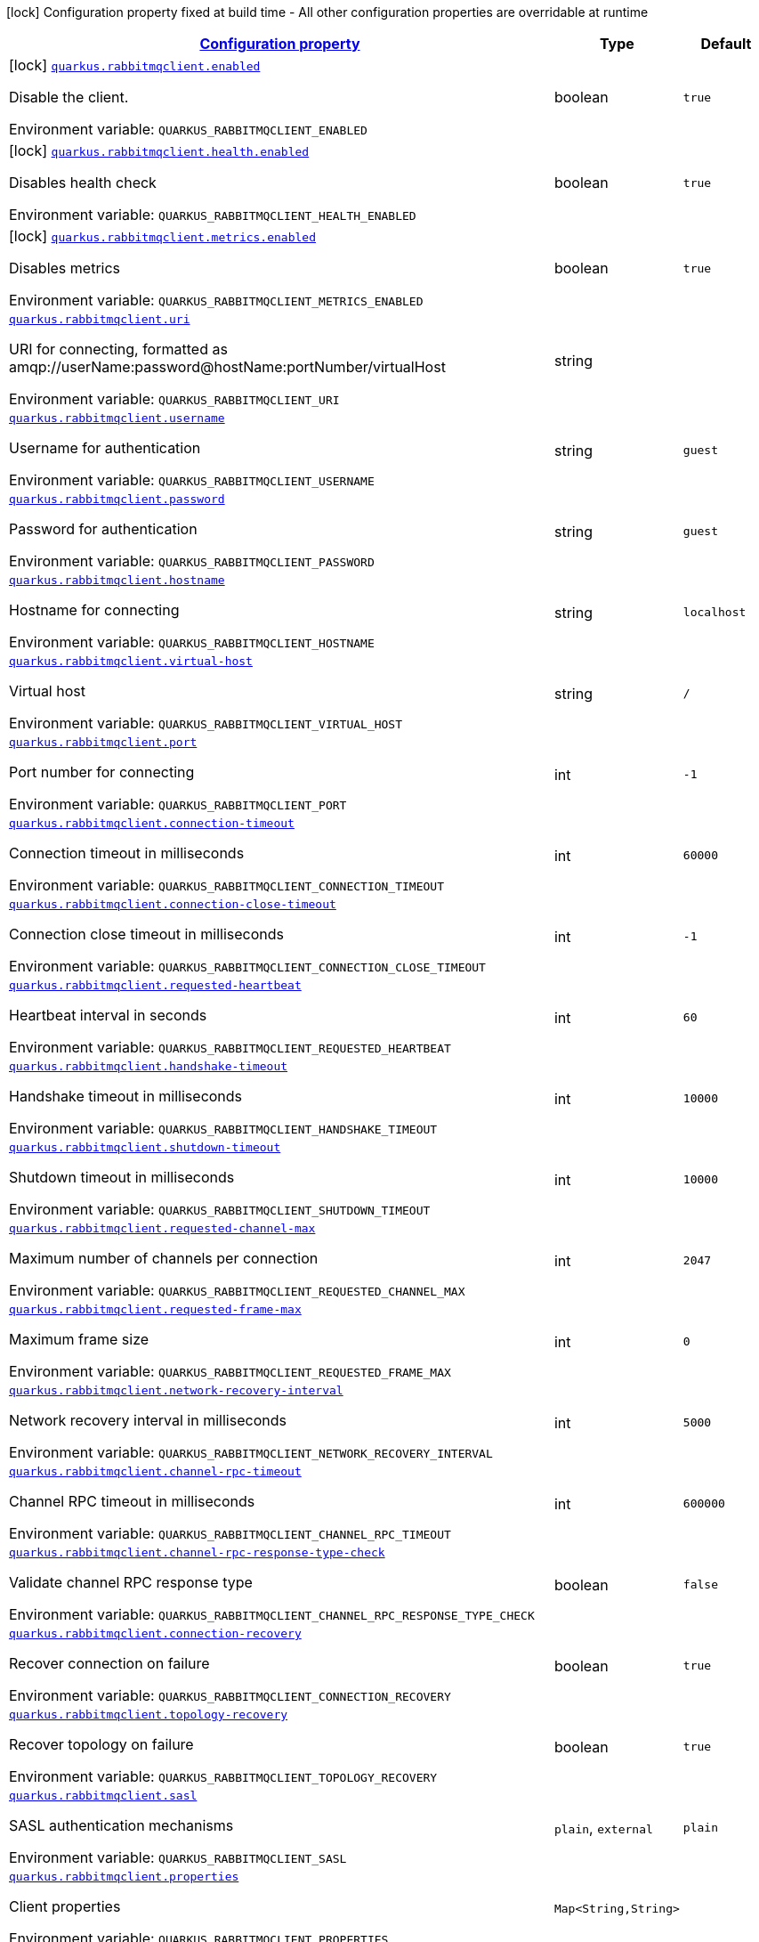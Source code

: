 
:summaryTableId: quarkus-rabbitmqclient
[.configuration-legend]
icon:lock[title=Fixed at build time] Configuration property fixed at build time - All other configuration properties are overridable at runtime
[.configuration-reference.searchable, cols="80,.^10,.^10"]
|===

h|[[quarkus-rabbitmqclient_configuration]]link:#quarkus-rabbitmqclient_configuration[Configuration property]

h|Type
h|Default

a|icon:lock[title=Fixed at build time] [[quarkus-rabbitmqclient_quarkus.rabbitmqclient.enabled]]`link:#quarkus-rabbitmqclient_quarkus.rabbitmqclient.enabled[quarkus.rabbitmqclient.enabled]`

[.description]
--
Disable the client.

ifdef::add-copy-button-to-env-var[]
Environment variable: env_var_with_copy_button:+++QUARKUS_RABBITMQCLIENT_ENABLED+++[]
endif::add-copy-button-to-env-var[]
ifndef::add-copy-button-to-env-var[]
Environment variable: `+++QUARKUS_RABBITMQCLIENT_ENABLED+++`
endif::add-copy-button-to-env-var[]
--|boolean 
|`true`


a|icon:lock[title=Fixed at build time] [[quarkus-rabbitmqclient_quarkus.rabbitmqclient.health.enabled]]`link:#quarkus-rabbitmqclient_quarkus.rabbitmqclient.health.enabled[quarkus.rabbitmqclient.health.enabled]`

[.description]
--
Disables health check

ifdef::add-copy-button-to-env-var[]
Environment variable: env_var_with_copy_button:+++QUARKUS_RABBITMQCLIENT_HEALTH_ENABLED+++[]
endif::add-copy-button-to-env-var[]
ifndef::add-copy-button-to-env-var[]
Environment variable: `+++QUARKUS_RABBITMQCLIENT_HEALTH_ENABLED+++`
endif::add-copy-button-to-env-var[]
--|boolean 
|`true`


a|icon:lock[title=Fixed at build time] [[quarkus-rabbitmqclient_quarkus.rabbitmqclient.metrics.enabled]]`link:#quarkus-rabbitmqclient_quarkus.rabbitmqclient.metrics.enabled[quarkus.rabbitmqclient.metrics.enabled]`

[.description]
--
Disables metrics

ifdef::add-copy-button-to-env-var[]
Environment variable: env_var_with_copy_button:+++QUARKUS_RABBITMQCLIENT_METRICS_ENABLED+++[]
endif::add-copy-button-to-env-var[]
ifndef::add-copy-button-to-env-var[]
Environment variable: `+++QUARKUS_RABBITMQCLIENT_METRICS_ENABLED+++`
endif::add-copy-button-to-env-var[]
--|boolean 
|`true`


a| [[quarkus-rabbitmqclient_quarkus.rabbitmqclient.uri]]`link:#quarkus-rabbitmqclient_quarkus.rabbitmqclient.uri[quarkus.rabbitmqclient.uri]`

[.description]
--
URI for connecting, formatted as amqp://userName:password@hostName:portNumber/virtualHost

ifdef::add-copy-button-to-env-var[]
Environment variable: env_var_with_copy_button:+++QUARKUS_RABBITMQCLIENT_URI+++[]
endif::add-copy-button-to-env-var[]
ifndef::add-copy-button-to-env-var[]
Environment variable: `+++QUARKUS_RABBITMQCLIENT_URI+++`
endif::add-copy-button-to-env-var[]
--|string 
|


a| [[quarkus-rabbitmqclient_quarkus.rabbitmqclient.username]]`link:#quarkus-rabbitmqclient_quarkus.rabbitmqclient.username[quarkus.rabbitmqclient.username]`

[.description]
--
Username for authentication

ifdef::add-copy-button-to-env-var[]
Environment variable: env_var_with_copy_button:+++QUARKUS_RABBITMQCLIENT_USERNAME+++[]
endif::add-copy-button-to-env-var[]
ifndef::add-copy-button-to-env-var[]
Environment variable: `+++QUARKUS_RABBITMQCLIENT_USERNAME+++`
endif::add-copy-button-to-env-var[]
--|string 
|`guest`


a| [[quarkus-rabbitmqclient_quarkus.rabbitmqclient.password]]`link:#quarkus-rabbitmqclient_quarkus.rabbitmqclient.password[quarkus.rabbitmqclient.password]`

[.description]
--
Password for authentication

ifdef::add-copy-button-to-env-var[]
Environment variable: env_var_with_copy_button:+++QUARKUS_RABBITMQCLIENT_PASSWORD+++[]
endif::add-copy-button-to-env-var[]
ifndef::add-copy-button-to-env-var[]
Environment variable: `+++QUARKUS_RABBITMQCLIENT_PASSWORD+++`
endif::add-copy-button-to-env-var[]
--|string 
|`guest`


a| [[quarkus-rabbitmqclient_quarkus.rabbitmqclient.hostname]]`link:#quarkus-rabbitmqclient_quarkus.rabbitmqclient.hostname[quarkus.rabbitmqclient.hostname]`

[.description]
--
Hostname for connecting

ifdef::add-copy-button-to-env-var[]
Environment variable: env_var_with_copy_button:+++QUARKUS_RABBITMQCLIENT_HOSTNAME+++[]
endif::add-copy-button-to-env-var[]
ifndef::add-copy-button-to-env-var[]
Environment variable: `+++QUARKUS_RABBITMQCLIENT_HOSTNAME+++`
endif::add-copy-button-to-env-var[]
--|string 
|`localhost`


a| [[quarkus-rabbitmqclient_quarkus.rabbitmqclient.virtual-host]]`link:#quarkus-rabbitmqclient_quarkus.rabbitmqclient.virtual-host[quarkus.rabbitmqclient.virtual-host]`

[.description]
--
Virtual host

ifdef::add-copy-button-to-env-var[]
Environment variable: env_var_with_copy_button:+++QUARKUS_RABBITMQCLIENT_VIRTUAL_HOST+++[]
endif::add-copy-button-to-env-var[]
ifndef::add-copy-button-to-env-var[]
Environment variable: `+++QUARKUS_RABBITMQCLIENT_VIRTUAL_HOST+++`
endif::add-copy-button-to-env-var[]
--|string 
|`/`


a| [[quarkus-rabbitmqclient_quarkus.rabbitmqclient.port]]`link:#quarkus-rabbitmqclient_quarkus.rabbitmqclient.port[quarkus.rabbitmqclient.port]`

[.description]
--
Port number for connecting

ifdef::add-copy-button-to-env-var[]
Environment variable: env_var_with_copy_button:+++QUARKUS_RABBITMQCLIENT_PORT+++[]
endif::add-copy-button-to-env-var[]
ifndef::add-copy-button-to-env-var[]
Environment variable: `+++QUARKUS_RABBITMQCLIENT_PORT+++`
endif::add-copy-button-to-env-var[]
--|int 
|`-1`


a| [[quarkus-rabbitmqclient_quarkus.rabbitmqclient.connection-timeout]]`link:#quarkus-rabbitmqclient_quarkus.rabbitmqclient.connection-timeout[quarkus.rabbitmqclient.connection-timeout]`

[.description]
--
Connection timeout in milliseconds

ifdef::add-copy-button-to-env-var[]
Environment variable: env_var_with_copy_button:+++QUARKUS_RABBITMQCLIENT_CONNECTION_TIMEOUT+++[]
endif::add-copy-button-to-env-var[]
ifndef::add-copy-button-to-env-var[]
Environment variable: `+++QUARKUS_RABBITMQCLIENT_CONNECTION_TIMEOUT+++`
endif::add-copy-button-to-env-var[]
--|int 
|`60000`


a| [[quarkus-rabbitmqclient_quarkus.rabbitmqclient.connection-close-timeout]]`link:#quarkus-rabbitmqclient_quarkus.rabbitmqclient.connection-close-timeout[quarkus.rabbitmqclient.connection-close-timeout]`

[.description]
--
Connection close timeout in milliseconds

ifdef::add-copy-button-to-env-var[]
Environment variable: env_var_with_copy_button:+++QUARKUS_RABBITMQCLIENT_CONNECTION_CLOSE_TIMEOUT+++[]
endif::add-copy-button-to-env-var[]
ifndef::add-copy-button-to-env-var[]
Environment variable: `+++QUARKUS_RABBITMQCLIENT_CONNECTION_CLOSE_TIMEOUT+++`
endif::add-copy-button-to-env-var[]
--|int 
|`-1`


a| [[quarkus-rabbitmqclient_quarkus.rabbitmqclient.requested-heartbeat]]`link:#quarkus-rabbitmqclient_quarkus.rabbitmqclient.requested-heartbeat[quarkus.rabbitmqclient.requested-heartbeat]`

[.description]
--
Heartbeat interval in seconds

ifdef::add-copy-button-to-env-var[]
Environment variable: env_var_with_copy_button:+++QUARKUS_RABBITMQCLIENT_REQUESTED_HEARTBEAT+++[]
endif::add-copy-button-to-env-var[]
ifndef::add-copy-button-to-env-var[]
Environment variable: `+++QUARKUS_RABBITMQCLIENT_REQUESTED_HEARTBEAT+++`
endif::add-copy-button-to-env-var[]
--|int 
|`60`


a| [[quarkus-rabbitmqclient_quarkus.rabbitmqclient.handshake-timeout]]`link:#quarkus-rabbitmqclient_quarkus.rabbitmqclient.handshake-timeout[quarkus.rabbitmqclient.handshake-timeout]`

[.description]
--
Handshake timeout in milliseconds

ifdef::add-copy-button-to-env-var[]
Environment variable: env_var_with_copy_button:+++QUARKUS_RABBITMQCLIENT_HANDSHAKE_TIMEOUT+++[]
endif::add-copy-button-to-env-var[]
ifndef::add-copy-button-to-env-var[]
Environment variable: `+++QUARKUS_RABBITMQCLIENT_HANDSHAKE_TIMEOUT+++`
endif::add-copy-button-to-env-var[]
--|int 
|`10000`


a| [[quarkus-rabbitmqclient_quarkus.rabbitmqclient.shutdown-timeout]]`link:#quarkus-rabbitmqclient_quarkus.rabbitmqclient.shutdown-timeout[quarkus.rabbitmqclient.shutdown-timeout]`

[.description]
--
Shutdown timeout in milliseconds

ifdef::add-copy-button-to-env-var[]
Environment variable: env_var_with_copy_button:+++QUARKUS_RABBITMQCLIENT_SHUTDOWN_TIMEOUT+++[]
endif::add-copy-button-to-env-var[]
ifndef::add-copy-button-to-env-var[]
Environment variable: `+++QUARKUS_RABBITMQCLIENT_SHUTDOWN_TIMEOUT+++`
endif::add-copy-button-to-env-var[]
--|int 
|`10000`


a| [[quarkus-rabbitmqclient_quarkus.rabbitmqclient.requested-channel-max]]`link:#quarkus-rabbitmqclient_quarkus.rabbitmqclient.requested-channel-max[quarkus.rabbitmqclient.requested-channel-max]`

[.description]
--
Maximum number of channels per connection

ifdef::add-copy-button-to-env-var[]
Environment variable: env_var_with_copy_button:+++QUARKUS_RABBITMQCLIENT_REQUESTED_CHANNEL_MAX+++[]
endif::add-copy-button-to-env-var[]
ifndef::add-copy-button-to-env-var[]
Environment variable: `+++QUARKUS_RABBITMQCLIENT_REQUESTED_CHANNEL_MAX+++`
endif::add-copy-button-to-env-var[]
--|int 
|`2047`


a| [[quarkus-rabbitmqclient_quarkus.rabbitmqclient.requested-frame-max]]`link:#quarkus-rabbitmqclient_quarkus.rabbitmqclient.requested-frame-max[quarkus.rabbitmqclient.requested-frame-max]`

[.description]
--
Maximum frame size

ifdef::add-copy-button-to-env-var[]
Environment variable: env_var_with_copy_button:+++QUARKUS_RABBITMQCLIENT_REQUESTED_FRAME_MAX+++[]
endif::add-copy-button-to-env-var[]
ifndef::add-copy-button-to-env-var[]
Environment variable: `+++QUARKUS_RABBITMQCLIENT_REQUESTED_FRAME_MAX+++`
endif::add-copy-button-to-env-var[]
--|int 
|`0`


a| [[quarkus-rabbitmqclient_quarkus.rabbitmqclient.network-recovery-interval]]`link:#quarkus-rabbitmqclient_quarkus.rabbitmqclient.network-recovery-interval[quarkus.rabbitmqclient.network-recovery-interval]`

[.description]
--
Network recovery interval in milliseconds

ifdef::add-copy-button-to-env-var[]
Environment variable: env_var_with_copy_button:+++QUARKUS_RABBITMQCLIENT_NETWORK_RECOVERY_INTERVAL+++[]
endif::add-copy-button-to-env-var[]
ifndef::add-copy-button-to-env-var[]
Environment variable: `+++QUARKUS_RABBITMQCLIENT_NETWORK_RECOVERY_INTERVAL+++`
endif::add-copy-button-to-env-var[]
--|int 
|`5000`


a| [[quarkus-rabbitmqclient_quarkus.rabbitmqclient.channel-rpc-timeout]]`link:#quarkus-rabbitmqclient_quarkus.rabbitmqclient.channel-rpc-timeout[quarkus.rabbitmqclient.channel-rpc-timeout]`

[.description]
--
Channel RPC timeout in milliseconds

ifdef::add-copy-button-to-env-var[]
Environment variable: env_var_with_copy_button:+++QUARKUS_RABBITMQCLIENT_CHANNEL_RPC_TIMEOUT+++[]
endif::add-copy-button-to-env-var[]
ifndef::add-copy-button-to-env-var[]
Environment variable: `+++QUARKUS_RABBITMQCLIENT_CHANNEL_RPC_TIMEOUT+++`
endif::add-copy-button-to-env-var[]
--|int 
|`600000`


a| [[quarkus-rabbitmqclient_quarkus.rabbitmqclient.channel-rpc-response-type-check]]`link:#quarkus-rabbitmqclient_quarkus.rabbitmqclient.channel-rpc-response-type-check[quarkus.rabbitmqclient.channel-rpc-response-type-check]`

[.description]
--
Validate channel RPC response type

ifdef::add-copy-button-to-env-var[]
Environment variable: env_var_with_copy_button:+++QUARKUS_RABBITMQCLIENT_CHANNEL_RPC_RESPONSE_TYPE_CHECK+++[]
endif::add-copy-button-to-env-var[]
ifndef::add-copy-button-to-env-var[]
Environment variable: `+++QUARKUS_RABBITMQCLIENT_CHANNEL_RPC_RESPONSE_TYPE_CHECK+++`
endif::add-copy-button-to-env-var[]
--|boolean 
|`false`


a| [[quarkus-rabbitmqclient_quarkus.rabbitmqclient.connection-recovery]]`link:#quarkus-rabbitmqclient_quarkus.rabbitmqclient.connection-recovery[quarkus.rabbitmqclient.connection-recovery]`

[.description]
--
Recover connection on failure

ifdef::add-copy-button-to-env-var[]
Environment variable: env_var_with_copy_button:+++QUARKUS_RABBITMQCLIENT_CONNECTION_RECOVERY+++[]
endif::add-copy-button-to-env-var[]
ifndef::add-copy-button-to-env-var[]
Environment variable: `+++QUARKUS_RABBITMQCLIENT_CONNECTION_RECOVERY+++`
endif::add-copy-button-to-env-var[]
--|boolean 
|`true`


a| [[quarkus-rabbitmqclient_quarkus.rabbitmqclient.topology-recovery]]`link:#quarkus-rabbitmqclient_quarkus.rabbitmqclient.topology-recovery[quarkus.rabbitmqclient.topology-recovery]`

[.description]
--
Recover topology on failure

ifdef::add-copy-button-to-env-var[]
Environment variable: env_var_with_copy_button:+++QUARKUS_RABBITMQCLIENT_TOPOLOGY_RECOVERY+++[]
endif::add-copy-button-to-env-var[]
ifndef::add-copy-button-to-env-var[]
Environment variable: `+++QUARKUS_RABBITMQCLIENT_TOPOLOGY_RECOVERY+++`
endif::add-copy-button-to-env-var[]
--|boolean 
|`true`


a| [[quarkus-rabbitmqclient_quarkus.rabbitmqclient.sasl]]`link:#quarkus-rabbitmqclient_quarkus.rabbitmqclient.sasl[quarkus.rabbitmqclient.sasl]`

[.description]
--
SASL authentication mechanisms

ifdef::add-copy-button-to-env-var[]
Environment variable: env_var_with_copy_button:+++QUARKUS_RABBITMQCLIENT_SASL+++[]
endif::add-copy-button-to-env-var[]
ifndef::add-copy-button-to-env-var[]
Environment variable: `+++QUARKUS_RABBITMQCLIENT_SASL+++`
endif::add-copy-button-to-env-var[]
-- a|
`plain`, `external` 
|`plain`


a| [[quarkus-rabbitmqclient_quarkus.rabbitmqclient.properties-property-name]]`link:#quarkus-rabbitmqclient_quarkus.rabbitmqclient.properties-property-name[quarkus.rabbitmqclient.properties]`

[.description]
--
Client properties

ifdef::add-copy-button-to-env-var[]
Environment variable: env_var_with_copy_button:+++QUARKUS_RABBITMQCLIENT_PROPERTIES+++[]
endif::add-copy-button-to-env-var[]
ifndef::add-copy-button-to-env-var[]
Environment variable: `+++QUARKUS_RABBITMQCLIENT_PROPERTIES+++`
endif::add-copy-button-to-env-var[]
--|`Map<String,String>` 
|


h|[[quarkus-rabbitmqclient_quarkus.rabbitmqclient.addresses-broker-addresses-for-creating-connections]]link:#quarkus-rabbitmqclient_quarkus.rabbitmqclient.addresses-broker-addresses-for-creating-connections[Broker addresses for creating connections]

h|Type
h|Default

a| [[quarkus-rabbitmqclient_quarkus.rabbitmqclient.addresses.-broker-name-.hostname]]`link:#quarkus-rabbitmqclient_quarkus.rabbitmqclient.addresses.-broker-name-.hostname[quarkus.rabbitmqclient.addresses."broker-name".hostname]`

[.description]
--
Hostname for connecting

ifdef::add-copy-button-to-env-var[]
Environment variable: env_var_with_copy_button:+++QUARKUS_RABBITMQCLIENT_ADDRESSES__BROKER_NAME__HOSTNAME+++[]
endif::add-copy-button-to-env-var[]
ifndef::add-copy-button-to-env-var[]
Environment variable: `+++QUARKUS_RABBITMQCLIENT_ADDRESSES__BROKER_NAME__HOSTNAME+++`
endif::add-copy-button-to-env-var[]
--|string 
|required icon:exclamation-circle[title=Configuration property is required]


a| [[quarkus-rabbitmqclient_quarkus.rabbitmqclient.addresses.-broker-name-.port]]`link:#quarkus-rabbitmqclient_quarkus.rabbitmqclient.addresses.-broker-name-.port[quarkus.rabbitmqclient.addresses."broker-name".port]`

[.description]
--
Port number for connecting

ifdef::add-copy-button-to-env-var[]
Environment variable: env_var_with_copy_button:+++QUARKUS_RABBITMQCLIENT_ADDRESSES__BROKER_NAME__PORT+++[]
endif::add-copy-button-to-env-var[]
ifndef::add-copy-button-to-env-var[]
Environment variable: `+++QUARKUS_RABBITMQCLIENT_ADDRESSES__BROKER_NAME__PORT+++`
endif::add-copy-button-to-env-var[]
--|int 
|`0`


h|[[quarkus-rabbitmqclient_quarkus.rabbitmqclient.tls-tls-configuration]]link:#quarkus-rabbitmqclient_quarkus.rabbitmqclient.tls-tls-configuration[Tls configuration]

h|Type
h|Default

a| [[quarkus-rabbitmqclient_quarkus.rabbitmqclient.tls.enabled]]`link:#quarkus-rabbitmqclient_quarkus.rabbitmqclient.tls.enabled[quarkus.rabbitmqclient.tls.enabled]`

[.description]
--
Enables TLS

ifdef::add-copy-button-to-env-var[]
Environment variable: env_var_with_copy_button:+++QUARKUS_RABBITMQCLIENT_TLS_ENABLED+++[]
endif::add-copy-button-to-env-var[]
ifndef::add-copy-button-to-env-var[]
Environment variable: `+++QUARKUS_RABBITMQCLIENT_TLS_ENABLED+++`
endif::add-copy-button-to-env-var[]
--|boolean 
|`false`


a| [[quarkus-rabbitmqclient_quarkus.rabbitmqclient.tls.algorithm]]`link:#quarkus-rabbitmqclient_quarkus.rabbitmqclient.tls.algorithm[quarkus.rabbitmqclient.tls.algorithm]`

[.description]
--
TLS Algorithm to use

ifdef::add-copy-button-to-env-var[]
Environment variable: env_var_with_copy_button:+++QUARKUS_RABBITMQCLIENT_TLS_ALGORITHM+++[]
endif::add-copy-button-to-env-var[]
ifndef::add-copy-button-to-env-var[]
Environment variable: `+++QUARKUS_RABBITMQCLIENT_TLS_ALGORITHM+++`
endif::add-copy-button-to-env-var[]
--|string 
|`TLSv1.2`


a| [[quarkus-rabbitmqclient_quarkus.rabbitmqclient.tls.trust-store-file]]`link:#quarkus-rabbitmqclient_quarkus.rabbitmqclient.tls.trust-store-file[quarkus.rabbitmqclient.tls.trust-store-file]`

[.description]
--
Trust store file

ifdef::add-copy-button-to-env-var[]
Environment variable: env_var_with_copy_button:+++QUARKUS_RABBITMQCLIENT_TLS_TRUST_STORE_FILE+++[]
endif::add-copy-button-to-env-var[]
ifndef::add-copy-button-to-env-var[]
Environment variable: `+++QUARKUS_RABBITMQCLIENT_TLS_TRUST_STORE_FILE+++`
endif::add-copy-button-to-env-var[]
--|string 
|


a| [[quarkus-rabbitmqclient_quarkus.rabbitmqclient.tls.trust-store-type]]`link:#quarkus-rabbitmqclient_quarkus.rabbitmqclient.tls.trust-store-type[quarkus.rabbitmqclient.tls.trust-store-type]`

[.description]
--
Trust store type

ifdef::add-copy-button-to-env-var[]
Environment variable: env_var_with_copy_button:+++QUARKUS_RABBITMQCLIENT_TLS_TRUST_STORE_TYPE+++[]
endif::add-copy-button-to-env-var[]
ifndef::add-copy-button-to-env-var[]
Environment variable: `+++QUARKUS_RABBITMQCLIENT_TLS_TRUST_STORE_TYPE+++`
endif::add-copy-button-to-env-var[]
--|string 
|`JKS`


a| [[quarkus-rabbitmqclient_quarkus.rabbitmqclient.tls.trust-store-algorithm]]`link:#quarkus-rabbitmqclient_quarkus.rabbitmqclient.tls.trust-store-algorithm[quarkus.rabbitmqclient.tls.trust-store-algorithm]`

[.description]
--
Trust store algorithm

ifdef::add-copy-button-to-env-var[]
Environment variable: env_var_with_copy_button:+++QUARKUS_RABBITMQCLIENT_TLS_TRUST_STORE_ALGORITHM+++[]
endif::add-copy-button-to-env-var[]
ifndef::add-copy-button-to-env-var[]
Environment variable: `+++QUARKUS_RABBITMQCLIENT_TLS_TRUST_STORE_ALGORITHM+++`
endif::add-copy-button-to-env-var[]
--|string 
|`SunX509`


a| [[quarkus-rabbitmqclient_quarkus.rabbitmqclient.tls.trust-store-password]]`link:#quarkus-rabbitmqclient_quarkus.rabbitmqclient.tls.trust-store-password[quarkus.rabbitmqclient.tls.trust-store-password]`

[.description]
--
Trust store password

ifdef::add-copy-button-to-env-var[]
Environment variable: env_var_with_copy_button:+++QUARKUS_RABBITMQCLIENT_TLS_TRUST_STORE_PASSWORD+++[]
endif::add-copy-button-to-env-var[]
ifndef::add-copy-button-to-env-var[]
Environment variable: `+++QUARKUS_RABBITMQCLIENT_TLS_TRUST_STORE_PASSWORD+++`
endif::add-copy-button-to-env-var[]
--|string 
|


a| [[quarkus-rabbitmqclient_quarkus.rabbitmqclient.tls.key-store-file]]`link:#quarkus-rabbitmqclient_quarkus.rabbitmqclient.tls.key-store-file[quarkus.rabbitmqclient.tls.key-store-file]`

[.description]
--
Key store file

ifdef::add-copy-button-to-env-var[]
Environment variable: env_var_with_copy_button:+++QUARKUS_RABBITMQCLIENT_TLS_KEY_STORE_FILE+++[]
endif::add-copy-button-to-env-var[]
ifndef::add-copy-button-to-env-var[]
Environment variable: `+++QUARKUS_RABBITMQCLIENT_TLS_KEY_STORE_FILE+++`
endif::add-copy-button-to-env-var[]
--|string 
|


a| [[quarkus-rabbitmqclient_quarkus.rabbitmqclient.tls.key-store-password]]`link:#quarkus-rabbitmqclient_quarkus.rabbitmqclient.tls.key-store-password[quarkus.rabbitmqclient.tls.key-store-password]`

[.description]
--
Key store password

ifdef::add-copy-button-to-env-var[]
Environment variable: env_var_with_copy_button:+++QUARKUS_RABBITMQCLIENT_TLS_KEY_STORE_PASSWORD+++[]
endif::add-copy-button-to-env-var[]
ifndef::add-copy-button-to-env-var[]
Environment variable: `+++QUARKUS_RABBITMQCLIENT_TLS_KEY_STORE_PASSWORD+++`
endif::add-copy-button-to-env-var[]
--|string 
|


a| [[quarkus-rabbitmqclient_quarkus.rabbitmqclient.tls.key-store-type]]`link:#quarkus-rabbitmqclient_quarkus.rabbitmqclient.tls.key-store-type[quarkus.rabbitmqclient.tls.key-store-type]`

[.description]
--
Key store type

ifdef::add-copy-button-to-env-var[]
Environment variable: env_var_with_copy_button:+++QUARKUS_RABBITMQCLIENT_TLS_KEY_STORE_TYPE+++[]
endif::add-copy-button-to-env-var[]
ifndef::add-copy-button-to-env-var[]
Environment variable: `+++QUARKUS_RABBITMQCLIENT_TLS_KEY_STORE_TYPE+++`
endif::add-copy-button-to-env-var[]
--|string 
|`PKCS12`


a| [[quarkus-rabbitmqclient_quarkus.rabbitmqclient.tls.key-store-algorithm]]`link:#quarkus-rabbitmqclient_quarkus.rabbitmqclient.tls.key-store-algorithm[quarkus.rabbitmqclient.tls.key-store-algorithm]`

[.description]
--
Key store algorithm

ifdef::add-copy-button-to-env-var[]
Environment variable: env_var_with_copy_button:+++QUARKUS_RABBITMQCLIENT_TLS_KEY_STORE_ALGORITHM+++[]
endif::add-copy-button-to-env-var[]
ifndef::add-copy-button-to-env-var[]
Environment variable: `+++QUARKUS_RABBITMQCLIENT_TLS_KEY_STORE_ALGORITHM+++`
endif::add-copy-button-to-env-var[]
--|string 
|`SunX509`


a| [[quarkus-rabbitmqclient_quarkus.rabbitmqclient.tls.validate-server-certificate]]`link:#quarkus-rabbitmqclient_quarkus.rabbitmqclient.tls.validate-server-certificate[quarkus.rabbitmqclient.tls.validate-server-certificate]`

[.description]
--
Validate server certificate

ifdef::add-copy-button-to-env-var[]
Environment variable: env_var_with_copy_button:+++QUARKUS_RABBITMQCLIENT_TLS_VALIDATE_SERVER_CERTIFICATE+++[]
endif::add-copy-button-to-env-var[]
ifndef::add-copy-button-to-env-var[]
Environment variable: `+++QUARKUS_RABBITMQCLIENT_TLS_VALIDATE_SERVER_CERTIFICATE+++`
endif::add-copy-button-to-env-var[]
--|boolean 
|`true`


a| [[quarkus-rabbitmqclient_quarkus.rabbitmqclient.tls.verify-hostname]]`link:#quarkus-rabbitmqclient_quarkus.rabbitmqclient.tls.verify-hostname[quarkus.rabbitmqclient.tls.verify-hostname]`

[.description]
--
Verify hostname

ifdef::add-copy-button-to-env-var[]
Environment variable: env_var_with_copy_button:+++QUARKUS_RABBITMQCLIENT_TLS_VERIFY_HOSTNAME+++[]
endif::add-copy-button-to-env-var[]
ifndef::add-copy-button-to-env-var[]
Environment variable: `+++QUARKUS_RABBITMQCLIENT_TLS_VERIFY_HOSTNAME+++`
endif::add-copy-button-to-env-var[]
--|boolean 
|`true`


h|[[quarkus-rabbitmqclient_quarkus.rabbitmqclient.nio-non-blocking-io-configuration]]link:#quarkus-rabbitmqclient_quarkus.rabbitmqclient.nio-non-blocking-io-configuration[Non blocking IO configuration]

h|Type
h|Default

a| [[quarkus-rabbitmqclient_quarkus.rabbitmqclient.nio.enabled]]`link:#quarkus-rabbitmqclient_quarkus.rabbitmqclient.nio.enabled[quarkus.rabbitmqclient.nio.enabled]`

[.description]
--
Enables non blocking IO

ifdef::add-copy-button-to-env-var[]
Environment variable: env_var_with_copy_button:+++QUARKUS_RABBITMQCLIENT_NIO_ENABLED+++[]
endif::add-copy-button-to-env-var[]
ifndef::add-copy-button-to-env-var[]
Environment variable: `+++QUARKUS_RABBITMQCLIENT_NIO_ENABLED+++`
endif::add-copy-button-to-env-var[]
--|boolean 
|`false`


a| [[quarkus-rabbitmqclient_quarkus.rabbitmqclient.nio.read-byte-buffer-size]]`link:#quarkus-rabbitmqclient_quarkus.rabbitmqclient.nio.read-byte-buffer-size[quarkus.rabbitmqclient.nio.read-byte-buffer-size]`

[.description]
--
Read buffer size in bytes

ifdef::add-copy-button-to-env-var[]
Environment variable: env_var_with_copy_button:+++QUARKUS_RABBITMQCLIENT_NIO_READ_BYTE_BUFFER_SIZE+++[]
endif::add-copy-button-to-env-var[]
ifndef::add-copy-button-to-env-var[]
Environment variable: `+++QUARKUS_RABBITMQCLIENT_NIO_READ_BYTE_BUFFER_SIZE+++`
endif::add-copy-button-to-env-var[]
--|int 
|`32768`


a| [[quarkus-rabbitmqclient_quarkus.rabbitmqclient.nio.write-byte-buffer-size]]`link:#quarkus-rabbitmqclient_quarkus.rabbitmqclient.nio.write-byte-buffer-size[quarkus.rabbitmqclient.nio.write-byte-buffer-size]`

[.description]
--
Write buffer size in bytes

ifdef::add-copy-button-to-env-var[]
Environment variable: env_var_with_copy_button:+++QUARKUS_RABBITMQCLIENT_NIO_WRITE_BYTE_BUFFER_SIZE+++[]
endif::add-copy-button-to-env-var[]
ifndef::add-copy-button-to-env-var[]
Environment variable: `+++QUARKUS_RABBITMQCLIENT_NIO_WRITE_BYTE_BUFFER_SIZE+++`
endif::add-copy-button-to-env-var[]
--|int 
|`32768`


a| [[quarkus-rabbitmqclient_quarkus.rabbitmqclient.nio.threads]]`link:#quarkus-rabbitmqclient_quarkus.rabbitmqclient.nio.threads[quarkus.rabbitmqclient.nio.threads]`

[.description]
--
Number of non blocking IO threads

ifdef::add-copy-button-to-env-var[]
Environment variable: env_var_with_copy_button:+++QUARKUS_RABBITMQCLIENT_NIO_THREADS+++[]
endif::add-copy-button-to-env-var[]
ifndef::add-copy-button-to-env-var[]
Environment variable: `+++QUARKUS_RABBITMQCLIENT_NIO_THREADS+++`
endif::add-copy-button-to-env-var[]
--|int 
|`1`


a| [[quarkus-rabbitmqclient_quarkus.rabbitmqclient.nio.write-enqueuing-timeout]]`link:#quarkus-rabbitmqclient_quarkus.rabbitmqclient.nio.write-enqueuing-timeout[quarkus.rabbitmqclient.nio.write-enqueuing-timeout]`

[.description]
--
Write enqueuing timeout in milliseconds

ifdef::add-copy-button-to-env-var[]
Environment variable: env_var_with_copy_button:+++QUARKUS_RABBITMQCLIENT_NIO_WRITE_ENQUEUING_TIMEOUT+++[]
endif::add-copy-button-to-env-var[]
ifndef::add-copy-button-to-env-var[]
Environment variable: `+++QUARKUS_RABBITMQCLIENT_NIO_WRITE_ENQUEUING_TIMEOUT+++`
endif::add-copy-button-to-env-var[]
--|int 
|`10000`


a| [[quarkus-rabbitmqclient_quarkus.rabbitmqclient.nio.write-queue-capacity]]`link:#quarkus-rabbitmqclient_quarkus.rabbitmqclient.nio.write-queue-capacity[quarkus.rabbitmqclient.nio.write-queue-capacity]`

[.description]
--
Write queue capacity.

ifdef::add-copy-button-to-env-var[]
Environment variable: env_var_with_copy_button:+++QUARKUS_RABBITMQCLIENT_NIO_WRITE_QUEUE_CAPACITY+++[]
endif::add-copy-button-to-env-var[]
ifndef::add-copy-button-to-env-var[]
Environment variable: `+++QUARKUS_RABBITMQCLIENT_NIO_WRITE_QUEUE_CAPACITY+++`
endif::add-copy-button-to-env-var[]
--|int 
|`10000`


h|[[quarkus-rabbitmqclient_quarkus.rabbitmqclient.named-clients-additional-named-clients]]link:#quarkus-rabbitmqclient_quarkus.rabbitmqclient.named-clients-additional-named-clients[Additional named clients]

h|Type
h|Default

a|icon:lock[title=Fixed at build time] [[quarkus-rabbitmqclient_quarkus.rabbitmqclient.-client-name-.enabled]]`link:#quarkus-rabbitmqclient_quarkus.rabbitmqclient.-client-name-.enabled[quarkus.rabbitmqclient."client-name".enabled]`

[.description]
--
Disable the client.

ifdef::add-copy-button-to-env-var[]
Environment variable: env_var_with_copy_button:+++QUARKUS_RABBITMQCLIENT__CLIENT_NAME__ENABLED+++[]
endif::add-copy-button-to-env-var[]
ifndef::add-copy-button-to-env-var[]
Environment variable: `+++QUARKUS_RABBITMQCLIENT__CLIENT_NAME__ENABLED+++`
endif::add-copy-button-to-env-var[]
--|boolean 
|`true`


a| [[quarkus-rabbitmqclient_quarkus.rabbitmqclient.-client-name-.uri]]`link:#quarkus-rabbitmqclient_quarkus.rabbitmqclient.-client-name-.uri[quarkus.rabbitmqclient."client-name".uri]`

[.description]
--
URI for connecting, formatted as amqp://userName:password@hostName:portNumber/virtualHost

ifdef::add-copy-button-to-env-var[]
Environment variable: env_var_with_copy_button:+++QUARKUS_RABBITMQCLIENT__CLIENT_NAME__URI+++[]
endif::add-copy-button-to-env-var[]
ifndef::add-copy-button-to-env-var[]
Environment variable: `+++QUARKUS_RABBITMQCLIENT__CLIENT_NAME__URI+++`
endif::add-copy-button-to-env-var[]
--|string 
|


a| [[quarkus-rabbitmqclient_quarkus.rabbitmqclient.-client-name-.username]]`link:#quarkus-rabbitmqclient_quarkus.rabbitmqclient.-client-name-.username[quarkus.rabbitmqclient."client-name".username]`

[.description]
--
Username for authentication

ifdef::add-copy-button-to-env-var[]
Environment variable: env_var_with_copy_button:+++QUARKUS_RABBITMQCLIENT__CLIENT_NAME__USERNAME+++[]
endif::add-copy-button-to-env-var[]
ifndef::add-copy-button-to-env-var[]
Environment variable: `+++QUARKUS_RABBITMQCLIENT__CLIENT_NAME__USERNAME+++`
endif::add-copy-button-to-env-var[]
--|string 
|`guest`


a| [[quarkus-rabbitmqclient_quarkus.rabbitmqclient.-client-name-.password]]`link:#quarkus-rabbitmqclient_quarkus.rabbitmqclient.-client-name-.password[quarkus.rabbitmqclient."client-name".password]`

[.description]
--
Password for authentication

ifdef::add-copy-button-to-env-var[]
Environment variable: env_var_with_copy_button:+++QUARKUS_RABBITMQCLIENT__CLIENT_NAME__PASSWORD+++[]
endif::add-copy-button-to-env-var[]
ifndef::add-copy-button-to-env-var[]
Environment variable: `+++QUARKUS_RABBITMQCLIENT__CLIENT_NAME__PASSWORD+++`
endif::add-copy-button-to-env-var[]
--|string 
|`guest`


a| [[quarkus-rabbitmqclient_quarkus.rabbitmqclient.-client-name-.hostname]]`link:#quarkus-rabbitmqclient_quarkus.rabbitmqclient.-client-name-.hostname[quarkus.rabbitmqclient."client-name".hostname]`

[.description]
--
Hostname for connecting

ifdef::add-copy-button-to-env-var[]
Environment variable: env_var_with_copy_button:+++QUARKUS_RABBITMQCLIENT__CLIENT_NAME__HOSTNAME+++[]
endif::add-copy-button-to-env-var[]
ifndef::add-copy-button-to-env-var[]
Environment variable: `+++QUARKUS_RABBITMQCLIENT__CLIENT_NAME__HOSTNAME+++`
endif::add-copy-button-to-env-var[]
--|string 
|`localhost`


a| [[quarkus-rabbitmqclient_quarkus.rabbitmqclient.-client-name-.virtual-host]]`link:#quarkus-rabbitmqclient_quarkus.rabbitmqclient.-client-name-.virtual-host[quarkus.rabbitmqclient."client-name".virtual-host]`

[.description]
--
Virtual host

ifdef::add-copy-button-to-env-var[]
Environment variable: env_var_with_copy_button:+++QUARKUS_RABBITMQCLIENT__CLIENT_NAME__VIRTUAL_HOST+++[]
endif::add-copy-button-to-env-var[]
ifndef::add-copy-button-to-env-var[]
Environment variable: `+++QUARKUS_RABBITMQCLIENT__CLIENT_NAME__VIRTUAL_HOST+++`
endif::add-copy-button-to-env-var[]
--|string 
|`/`


a| [[quarkus-rabbitmqclient_quarkus.rabbitmqclient.-client-name-.port]]`link:#quarkus-rabbitmqclient_quarkus.rabbitmqclient.-client-name-.port[quarkus.rabbitmqclient."client-name".port]`

[.description]
--
Port number for connecting

ifdef::add-copy-button-to-env-var[]
Environment variable: env_var_with_copy_button:+++QUARKUS_RABBITMQCLIENT__CLIENT_NAME__PORT+++[]
endif::add-copy-button-to-env-var[]
ifndef::add-copy-button-to-env-var[]
Environment variable: `+++QUARKUS_RABBITMQCLIENT__CLIENT_NAME__PORT+++`
endif::add-copy-button-to-env-var[]
--|int 
|`-1`


a| [[quarkus-rabbitmqclient_quarkus.rabbitmqclient.-client-name-.connection-timeout]]`link:#quarkus-rabbitmqclient_quarkus.rabbitmqclient.-client-name-.connection-timeout[quarkus.rabbitmqclient."client-name".connection-timeout]`

[.description]
--
Connection timeout in milliseconds

ifdef::add-copy-button-to-env-var[]
Environment variable: env_var_with_copy_button:+++QUARKUS_RABBITMQCLIENT__CLIENT_NAME__CONNECTION_TIMEOUT+++[]
endif::add-copy-button-to-env-var[]
ifndef::add-copy-button-to-env-var[]
Environment variable: `+++QUARKUS_RABBITMQCLIENT__CLIENT_NAME__CONNECTION_TIMEOUT+++`
endif::add-copy-button-to-env-var[]
--|int 
|`60000`


a| [[quarkus-rabbitmqclient_quarkus.rabbitmqclient.-client-name-.connection-close-timeout]]`link:#quarkus-rabbitmqclient_quarkus.rabbitmqclient.-client-name-.connection-close-timeout[quarkus.rabbitmqclient."client-name".connection-close-timeout]`

[.description]
--
Connection close timeout in milliseconds

ifdef::add-copy-button-to-env-var[]
Environment variable: env_var_with_copy_button:+++QUARKUS_RABBITMQCLIENT__CLIENT_NAME__CONNECTION_CLOSE_TIMEOUT+++[]
endif::add-copy-button-to-env-var[]
ifndef::add-copy-button-to-env-var[]
Environment variable: `+++QUARKUS_RABBITMQCLIENT__CLIENT_NAME__CONNECTION_CLOSE_TIMEOUT+++`
endif::add-copy-button-to-env-var[]
--|int 
|`-1`


a| [[quarkus-rabbitmqclient_quarkus.rabbitmqclient.-client-name-.requested-heartbeat]]`link:#quarkus-rabbitmqclient_quarkus.rabbitmqclient.-client-name-.requested-heartbeat[quarkus.rabbitmqclient."client-name".requested-heartbeat]`

[.description]
--
Heartbeat interval in seconds

ifdef::add-copy-button-to-env-var[]
Environment variable: env_var_with_copy_button:+++QUARKUS_RABBITMQCLIENT__CLIENT_NAME__REQUESTED_HEARTBEAT+++[]
endif::add-copy-button-to-env-var[]
ifndef::add-copy-button-to-env-var[]
Environment variable: `+++QUARKUS_RABBITMQCLIENT__CLIENT_NAME__REQUESTED_HEARTBEAT+++`
endif::add-copy-button-to-env-var[]
--|int 
|`60`


a| [[quarkus-rabbitmqclient_quarkus.rabbitmqclient.-client-name-.handshake-timeout]]`link:#quarkus-rabbitmqclient_quarkus.rabbitmqclient.-client-name-.handshake-timeout[quarkus.rabbitmqclient."client-name".handshake-timeout]`

[.description]
--
Handshake timeout in milliseconds

ifdef::add-copy-button-to-env-var[]
Environment variable: env_var_with_copy_button:+++QUARKUS_RABBITMQCLIENT__CLIENT_NAME__HANDSHAKE_TIMEOUT+++[]
endif::add-copy-button-to-env-var[]
ifndef::add-copy-button-to-env-var[]
Environment variable: `+++QUARKUS_RABBITMQCLIENT__CLIENT_NAME__HANDSHAKE_TIMEOUT+++`
endif::add-copy-button-to-env-var[]
--|int 
|`10000`


a| [[quarkus-rabbitmqclient_quarkus.rabbitmqclient.-client-name-.shutdown-timeout]]`link:#quarkus-rabbitmqclient_quarkus.rabbitmqclient.-client-name-.shutdown-timeout[quarkus.rabbitmqclient."client-name".shutdown-timeout]`

[.description]
--
Shutdown timeout in milliseconds

ifdef::add-copy-button-to-env-var[]
Environment variable: env_var_with_copy_button:+++QUARKUS_RABBITMQCLIENT__CLIENT_NAME__SHUTDOWN_TIMEOUT+++[]
endif::add-copy-button-to-env-var[]
ifndef::add-copy-button-to-env-var[]
Environment variable: `+++QUARKUS_RABBITMQCLIENT__CLIENT_NAME__SHUTDOWN_TIMEOUT+++`
endif::add-copy-button-to-env-var[]
--|int 
|`10000`


a| [[quarkus-rabbitmqclient_quarkus.rabbitmqclient.-client-name-.requested-channel-max]]`link:#quarkus-rabbitmqclient_quarkus.rabbitmqclient.-client-name-.requested-channel-max[quarkus.rabbitmqclient."client-name".requested-channel-max]`

[.description]
--
Maximum number of channels per connection

ifdef::add-copy-button-to-env-var[]
Environment variable: env_var_with_copy_button:+++QUARKUS_RABBITMQCLIENT__CLIENT_NAME__REQUESTED_CHANNEL_MAX+++[]
endif::add-copy-button-to-env-var[]
ifndef::add-copy-button-to-env-var[]
Environment variable: `+++QUARKUS_RABBITMQCLIENT__CLIENT_NAME__REQUESTED_CHANNEL_MAX+++`
endif::add-copy-button-to-env-var[]
--|int 
|`2047`


a| [[quarkus-rabbitmqclient_quarkus.rabbitmqclient.-client-name-.requested-frame-max]]`link:#quarkus-rabbitmqclient_quarkus.rabbitmqclient.-client-name-.requested-frame-max[quarkus.rabbitmqclient."client-name".requested-frame-max]`

[.description]
--
Maximum frame size

ifdef::add-copy-button-to-env-var[]
Environment variable: env_var_with_copy_button:+++QUARKUS_RABBITMQCLIENT__CLIENT_NAME__REQUESTED_FRAME_MAX+++[]
endif::add-copy-button-to-env-var[]
ifndef::add-copy-button-to-env-var[]
Environment variable: `+++QUARKUS_RABBITMQCLIENT__CLIENT_NAME__REQUESTED_FRAME_MAX+++`
endif::add-copy-button-to-env-var[]
--|int 
|`0`


a| [[quarkus-rabbitmqclient_quarkus.rabbitmqclient.-client-name-.network-recovery-interval]]`link:#quarkus-rabbitmqclient_quarkus.rabbitmqclient.-client-name-.network-recovery-interval[quarkus.rabbitmqclient."client-name".network-recovery-interval]`

[.description]
--
Network recovery interval in milliseconds

ifdef::add-copy-button-to-env-var[]
Environment variable: env_var_with_copy_button:+++QUARKUS_RABBITMQCLIENT__CLIENT_NAME__NETWORK_RECOVERY_INTERVAL+++[]
endif::add-copy-button-to-env-var[]
ifndef::add-copy-button-to-env-var[]
Environment variable: `+++QUARKUS_RABBITMQCLIENT__CLIENT_NAME__NETWORK_RECOVERY_INTERVAL+++`
endif::add-copy-button-to-env-var[]
--|int 
|`5000`


a| [[quarkus-rabbitmqclient_quarkus.rabbitmqclient.-client-name-.channel-rpc-timeout]]`link:#quarkus-rabbitmqclient_quarkus.rabbitmqclient.-client-name-.channel-rpc-timeout[quarkus.rabbitmqclient."client-name".channel-rpc-timeout]`

[.description]
--
Channel RPC timeout in milliseconds

ifdef::add-copy-button-to-env-var[]
Environment variable: env_var_with_copy_button:+++QUARKUS_RABBITMQCLIENT__CLIENT_NAME__CHANNEL_RPC_TIMEOUT+++[]
endif::add-copy-button-to-env-var[]
ifndef::add-copy-button-to-env-var[]
Environment variable: `+++QUARKUS_RABBITMQCLIENT__CLIENT_NAME__CHANNEL_RPC_TIMEOUT+++`
endif::add-copy-button-to-env-var[]
--|int 
|`600000`


a| [[quarkus-rabbitmqclient_quarkus.rabbitmqclient.-client-name-.channel-rpc-response-type-check]]`link:#quarkus-rabbitmqclient_quarkus.rabbitmqclient.-client-name-.channel-rpc-response-type-check[quarkus.rabbitmqclient."client-name".channel-rpc-response-type-check]`

[.description]
--
Validate channel RPC response type

ifdef::add-copy-button-to-env-var[]
Environment variable: env_var_with_copy_button:+++QUARKUS_RABBITMQCLIENT__CLIENT_NAME__CHANNEL_RPC_RESPONSE_TYPE_CHECK+++[]
endif::add-copy-button-to-env-var[]
ifndef::add-copy-button-to-env-var[]
Environment variable: `+++QUARKUS_RABBITMQCLIENT__CLIENT_NAME__CHANNEL_RPC_RESPONSE_TYPE_CHECK+++`
endif::add-copy-button-to-env-var[]
--|boolean 
|`false`


a| [[quarkus-rabbitmqclient_quarkus.rabbitmqclient.-client-name-.connection-recovery]]`link:#quarkus-rabbitmqclient_quarkus.rabbitmqclient.-client-name-.connection-recovery[quarkus.rabbitmqclient."client-name".connection-recovery]`

[.description]
--
Recover connection on failure

ifdef::add-copy-button-to-env-var[]
Environment variable: env_var_with_copy_button:+++QUARKUS_RABBITMQCLIENT__CLIENT_NAME__CONNECTION_RECOVERY+++[]
endif::add-copy-button-to-env-var[]
ifndef::add-copy-button-to-env-var[]
Environment variable: `+++QUARKUS_RABBITMQCLIENT__CLIENT_NAME__CONNECTION_RECOVERY+++`
endif::add-copy-button-to-env-var[]
--|boolean 
|`true`


a| [[quarkus-rabbitmqclient_quarkus.rabbitmqclient.-client-name-.topology-recovery]]`link:#quarkus-rabbitmqclient_quarkus.rabbitmqclient.-client-name-.topology-recovery[quarkus.rabbitmqclient."client-name".topology-recovery]`

[.description]
--
Recover topology on failure

ifdef::add-copy-button-to-env-var[]
Environment variable: env_var_with_copy_button:+++QUARKUS_RABBITMQCLIENT__CLIENT_NAME__TOPOLOGY_RECOVERY+++[]
endif::add-copy-button-to-env-var[]
ifndef::add-copy-button-to-env-var[]
Environment variable: `+++QUARKUS_RABBITMQCLIENT__CLIENT_NAME__TOPOLOGY_RECOVERY+++`
endif::add-copy-button-to-env-var[]
--|boolean 
|`true`


a| [[quarkus-rabbitmqclient_quarkus.rabbitmqclient.-client-name-.sasl]]`link:#quarkus-rabbitmqclient_quarkus.rabbitmqclient.-client-name-.sasl[quarkus.rabbitmqclient."client-name".sasl]`

[.description]
--
SASL authentication mechanisms

ifdef::add-copy-button-to-env-var[]
Environment variable: env_var_with_copy_button:+++QUARKUS_RABBITMQCLIENT__CLIENT_NAME__SASL+++[]
endif::add-copy-button-to-env-var[]
ifndef::add-copy-button-to-env-var[]
Environment variable: `+++QUARKUS_RABBITMQCLIENT__CLIENT_NAME__SASL+++`
endif::add-copy-button-to-env-var[]
-- a|
`plain`, `external` 
|`plain`


a| [[quarkus-rabbitmqclient_quarkus.rabbitmqclient.-client-name-.properties-property-name]]`link:#quarkus-rabbitmqclient_quarkus.rabbitmqclient.-client-name-.properties-property-name[quarkus.rabbitmqclient."client-name".properties]`

[.description]
--
Client properties

ifdef::add-copy-button-to-env-var[]
Environment variable: env_var_with_copy_button:+++QUARKUS_RABBITMQCLIENT__CLIENT_NAME__PROPERTIES+++[]
endif::add-copy-button-to-env-var[]
ifndef::add-copy-button-to-env-var[]
Environment variable: `+++QUARKUS_RABBITMQCLIENT__CLIENT_NAME__PROPERTIES+++`
endif::add-copy-button-to-env-var[]
--|`Map<String,String>` 
|


h|[[quarkus-rabbitmqclient_quarkus.rabbitmqclient.-client-name-.addresses-broker-addresses-for-creating-connections]]link:#quarkus-rabbitmqclient_quarkus.rabbitmqclient.-client-name-.addresses-broker-addresses-for-creating-connections[Broker addresses for creating connections]

h|Type
h|Default

a| [[quarkus-rabbitmqclient_quarkus.rabbitmqclient.-client-name-.addresses.-broker-name-.hostname]]`link:#quarkus-rabbitmqclient_quarkus.rabbitmqclient.-client-name-.addresses.-broker-name-.hostname[quarkus.rabbitmqclient."client-name".addresses."broker-name".hostname]`

[.description]
--
Hostname for connecting

ifdef::add-copy-button-to-env-var[]
Environment variable: env_var_with_copy_button:+++QUARKUS_RABBITMQCLIENT__CLIENT_NAME__ADDRESSES__BROKER_NAME__HOSTNAME+++[]
endif::add-copy-button-to-env-var[]
ifndef::add-copy-button-to-env-var[]
Environment variable: `+++QUARKUS_RABBITMQCLIENT__CLIENT_NAME__ADDRESSES__BROKER_NAME__HOSTNAME+++`
endif::add-copy-button-to-env-var[]
--|string 
|required icon:exclamation-circle[title=Configuration property is required]


a| [[quarkus-rabbitmqclient_quarkus.rabbitmqclient.-client-name-.addresses.-broker-name-.port]]`link:#quarkus-rabbitmqclient_quarkus.rabbitmqclient.-client-name-.addresses.-broker-name-.port[quarkus.rabbitmqclient."client-name".addresses."broker-name".port]`

[.description]
--
Port number for connecting

ifdef::add-copy-button-to-env-var[]
Environment variable: env_var_with_copy_button:+++QUARKUS_RABBITMQCLIENT__CLIENT_NAME__ADDRESSES__BROKER_NAME__PORT+++[]
endif::add-copy-button-to-env-var[]
ifndef::add-copy-button-to-env-var[]
Environment variable: `+++QUARKUS_RABBITMQCLIENT__CLIENT_NAME__ADDRESSES__BROKER_NAME__PORT+++`
endif::add-copy-button-to-env-var[]
--|int 
|`0`


h|[[quarkus-rabbitmqclient_quarkus.rabbitmqclient.-client-name-.tls-tls-configuration]]link:#quarkus-rabbitmqclient_quarkus.rabbitmqclient.-client-name-.tls-tls-configuration[Tls configuration]

h|Type
h|Default

a| [[quarkus-rabbitmqclient_quarkus.rabbitmqclient.-client-name-.tls.enabled]]`link:#quarkus-rabbitmqclient_quarkus.rabbitmqclient.-client-name-.tls.enabled[quarkus.rabbitmqclient."client-name".tls.enabled]`

[.description]
--
Enables TLS

ifdef::add-copy-button-to-env-var[]
Environment variable: env_var_with_copy_button:+++QUARKUS_RABBITMQCLIENT__CLIENT_NAME__TLS_ENABLED+++[]
endif::add-copy-button-to-env-var[]
ifndef::add-copy-button-to-env-var[]
Environment variable: `+++QUARKUS_RABBITMQCLIENT__CLIENT_NAME__TLS_ENABLED+++`
endif::add-copy-button-to-env-var[]
--|boolean 
|`false`


a| [[quarkus-rabbitmqclient_quarkus.rabbitmqclient.-client-name-.tls.algorithm]]`link:#quarkus-rabbitmqclient_quarkus.rabbitmqclient.-client-name-.tls.algorithm[quarkus.rabbitmqclient."client-name".tls.algorithm]`

[.description]
--
TLS Algorithm to use

ifdef::add-copy-button-to-env-var[]
Environment variable: env_var_with_copy_button:+++QUARKUS_RABBITMQCLIENT__CLIENT_NAME__TLS_ALGORITHM+++[]
endif::add-copy-button-to-env-var[]
ifndef::add-copy-button-to-env-var[]
Environment variable: `+++QUARKUS_RABBITMQCLIENT__CLIENT_NAME__TLS_ALGORITHM+++`
endif::add-copy-button-to-env-var[]
--|string 
|`TLSv1.2`


a| [[quarkus-rabbitmqclient_quarkus.rabbitmqclient.-client-name-.tls.trust-store-file]]`link:#quarkus-rabbitmqclient_quarkus.rabbitmqclient.-client-name-.tls.trust-store-file[quarkus.rabbitmqclient."client-name".tls.trust-store-file]`

[.description]
--
Trust store file

ifdef::add-copy-button-to-env-var[]
Environment variable: env_var_with_copy_button:+++QUARKUS_RABBITMQCLIENT__CLIENT_NAME__TLS_TRUST_STORE_FILE+++[]
endif::add-copy-button-to-env-var[]
ifndef::add-copy-button-to-env-var[]
Environment variable: `+++QUARKUS_RABBITMQCLIENT__CLIENT_NAME__TLS_TRUST_STORE_FILE+++`
endif::add-copy-button-to-env-var[]
--|string 
|


a| [[quarkus-rabbitmqclient_quarkus.rabbitmqclient.-client-name-.tls.trust-store-type]]`link:#quarkus-rabbitmqclient_quarkus.rabbitmqclient.-client-name-.tls.trust-store-type[quarkus.rabbitmqclient."client-name".tls.trust-store-type]`

[.description]
--
Trust store type

ifdef::add-copy-button-to-env-var[]
Environment variable: env_var_with_copy_button:+++QUARKUS_RABBITMQCLIENT__CLIENT_NAME__TLS_TRUST_STORE_TYPE+++[]
endif::add-copy-button-to-env-var[]
ifndef::add-copy-button-to-env-var[]
Environment variable: `+++QUARKUS_RABBITMQCLIENT__CLIENT_NAME__TLS_TRUST_STORE_TYPE+++`
endif::add-copy-button-to-env-var[]
--|string 
|`JKS`


a| [[quarkus-rabbitmqclient_quarkus.rabbitmqclient.-client-name-.tls.trust-store-algorithm]]`link:#quarkus-rabbitmqclient_quarkus.rabbitmqclient.-client-name-.tls.trust-store-algorithm[quarkus.rabbitmqclient."client-name".tls.trust-store-algorithm]`

[.description]
--
Trust store algorithm

ifdef::add-copy-button-to-env-var[]
Environment variable: env_var_with_copy_button:+++QUARKUS_RABBITMQCLIENT__CLIENT_NAME__TLS_TRUST_STORE_ALGORITHM+++[]
endif::add-copy-button-to-env-var[]
ifndef::add-copy-button-to-env-var[]
Environment variable: `+++QUARKUS_RABBITMQCLIENT__CLIENT_NAME__TLS_TRUST_STORE_ALGORITHM+++`
endif::add-copy-button-to-env-var[]
--|string 
|`SunX509`


a| [[quarkus-rabbitmqclient_quarkus.rabbitmqclient.-client-name-.tls.trust-store-password]]`link:#quarkus-rabbitmqclient_quarkus.rabbitmqclient.-client-name-.tls.trust-store-password[quarkus.rabbitmqclient."client-name".tls.trust-store-password]`

[.description]
--
Trust store password

ifdef::add-copy-button-to-env-var[]
Environment variable: env_var_with_copy_button:+++QUARKUS_RABBITMQCLIENT__CLIENT_NAME__TLS_TRUST_STORE_PASSWORD+++[]
endif::add-copy-button-to-env-var[]
ifndef::add-copy-button-to-env-var[]
Environment variable: `+++QUARKUS_RABBITMQCLIENT__CLIENT_NAME__TLS_TRUST_STORE_PASSWORD+++`
endif::add-copy-button-to-env-var[]
--|string 
|


a| [[quarkus-rabbitmqclient_quarkus.rabbitmqclient.-client-name-.tls.key-store-file]]`link:#quarkus-rabbitmqclient_quarkus.rabbitmqclient.-client-name-.tls.key-store-file[quarkus.rabbitmqclient."client-name".tls.key-store-file]`

[.description]
--
Key store file

ifdef::add-copy-button-to-env-var[]
Environment variable: env_var_with_copy_button:+++QUARKUS_RABBITMQCLIENT__CLIENT_NAME__TLS_KEY_STORE_FILE+++[]
endif::add-copy-button-to-env-var[]
ifndef::add-copy-button-to-env-var[]
Environment variable: `+++QUARKUS_RABBITMQCLIENT__CLIENT_NAME__TLS_KEY_STORE_FILE+++`
endif::add-copy-button-to-env-var[]
--|string 
|


a| [[quarkus-rabbitmqclient_quarkus.rabbitmqclient.-client-name-.tls.key-store-password]]`link:#quarkus-rabbitmqclient_quarkus.rabbitmqclient.-client-name-.tls.key-store-password[quarkus.rabbitmqclient."client-name".tls.key-store-password]`

[.description]
--
Key store password

ifdef::add-copy-button-to-env-var[]
Environment variable: env_var_with_copy_button:+++QUARKUS_RABBITMQCLIENT__CLIENT_NAME__TLS_KEY_STORE_PASSWORD+++[]
endif::add-copy-button-to-env-var[]
ifndef::add-copy-button-to-env-var[]
Environment variable: `+++QUARKUS_RABBITMQCLIENT__CLIENT_NAME__TLS_KEY_STORE_PASSWORD+++`
endif::add-copy-button-to-env-var[]
--|string 
|


a| [[quarkus-rabbitmqclient_quarkus.rabbitmqclient.-client-name-.tls.key-store-type]]`link:#quarkus-rabbitmqclient_quarkus.rabbitmqclient.-client-name-.tls.key-store-type[quarkus.rabbitmqclient."client-name".tls.key-store-type]`

[.description]
--
Key store type

ifdef::add-copy-button-to-env-var[]
Environment variable: env_var_with_copy_button:+++QUARKUS_RABBITMQCLIENT__CLIENT_NAME__TLS_KEY_STORE_TYPE+++[]
endif::add-copy-button-to-env-var[]
ifndef::add-copy-button-to-env-var[]
Environment variable: `+++QUARKUS_RABBITMQCLIENT__CLIENT_NAME__TLS_KEY_STORE_TYPE+++`
endif::add-copy-button-to-env-var[]
--|string 
|`PKCS12`


a| [[quarkus-rabbitmqclient_quarkus.rabbitmqclient.-client-name-.tls.key-store-algorithm]]`link:#quarkus-rabbitmqclient_quarkus.rabbitmqclient.-client-name-.tls.key-store-algorithm[quarkus.rabbitmqclient."client-name".tls.key-store-algorithm]`

[.description]
--
Key store algorithm

ifdef::add-copy-button-to-env-var[]
Environment variable: env_var_with_copy_button:+++QUARKUS_RABBITMQCLIENT__CLIENT_NAME__TLS_KEY_STORE_ALGORITHM+++[]
endif::add-copy-button-to-env-var[]
ifndef::add-copy-button-to-env-var[]
Environment variable: `+++QUARKUS_RABBITMQCLIENT__CLIENT_NAME__TLS_KEY_STORE_ALGORITHM+++`
endif::add-copy-button-to-env-var[]
--|string 
|`SunX509`


a| [[quarkus-rabbitmqclient_quarkus.rabbitmqclient.-client-name-.tls.validate-server-certificate]]`link:#quarkus-rabbitmqclient_quarkus.rabbitmqclient.-client-name-.tls.validate-server-certificate[quarkus.rabbitmqclient."client-name".tls.validate-server-certificate]`

[.description]
--
Validate server certificate

ifdef::add-copy-button-to-env-var[]
Environment variable: env_var_with_copy_button:+++QUARKUS_RABBITMQCLIENT__CLIENT_NAME__TLS_VALIDATE_SERVER_CERTIFICATE+++[]
endif::add-copy-button-to-env-var[]
ifndef::add-copy-button-to-env-var[]
Environment variable: `+++QUARKUS_RABBITMQCLIENT__CLIENT_NAME__TLS_VALIDATE_SERVER_CERTIFICATE+++`
endif::add-copy-button-to-env-var[]
--|boolean 
|`true`


a| [[quarkus-rabbitmqclient_quarkus.rabbitmqclient.-client-name-.tls.verify-hostname]]`link:#quarkus-rabbitmqclient_quarkus.rabbitmqclient.-client-name-.tls.verify-hostname[quarkus.rabbitmqclient."client-name".tls.verify-hostname]`

[.description]
--
Verify hostname

ifdef::add-copy-button-to-env-var[]
Environment variable: env_var_with_copy_button:+++QUARKUS_RABBITMQCLIENT__CLIENT_NAME__TLS_VERIFY_HOSTNAME+++[]
endif::add-copy-button-to-env-var[]
ifndef::add-copy-button-to-env-var[]
Environment variable: `+++QUARKUS_RABBITMQCLIENT__CLIENT_NAME__TLS_VERIFY_HOSTNAME+++`
endif::add-copy-button-to-env-var[]
--|boolean 
|`true`


h|[[quarkus-rabbitmqclient_quarkus.rabbitmqclient.-client-name-.nio-non-blocking-io-configuration]]link:#quarkus-rabbitmqclient_quarkus.rabbitmqclient.-client-name-.nio-non-blocking-io-configuration[Non blocking IO configuration]

h|Type
h|Default

a| [[quarkus-rabbitmqclient_quarkus.rabbitmqclient.-client-name-.nio.enabled]]`link:#quarkus-rabbitmqclient_quarkus.rabbitmqclient.-client-name-.nio.enabled[quarkus.rabbitmqclient."client-name".nio.enabled]`

[.description]
--
Enables non blocking IO

ifdef::add-copy-button-to-env-var[]
Environment variable: env_var_with_copy_button:+++QUARKUS_RABBITMQCLIENT__CLIENT_NAME__NIO_ENABLED+++[]
endif::add-copy-button-to-env-var[]
ifndef::add-copy-button-to-env-var[]
Environment variable: `+++QUARKUS_RABBITMQCLIENT__CLIENT_NAME__NIO_ENABLED+++`
endif::add-copy-button-to-env-var[]
--|boolean 
|`false`


a| [[quarkus-rabbitmqclient_quarkus.rabbitmqclient.-client-name-.nio.read-byte-buffer-size]]`link:#quarkus-rabbitmqclient_quarkus.rabbitmqclient.-client-name-.nio.read-byte-buffer-size[quarkus.rabbitmqclient."client-name".nio.read-byte-buffer-size]`

[.description]
--
Read buffer size in bytes

ifdef::add-copy-button-to-env-var[]
Environment variable: env_var_with_copy_button:+++QUARKUS_RABBITMQCLIENT__CLIENT_NAME__NIO_READ_BYTE_BUFFER_SIZE+++[]
endif::add-copy-button-to-env-var[]
ifndef::add-copy-button-to-env-var[]
Environment variable: `+++QUARKUS_RABBITMQCLIENT__CLIENT_NAME__NIO_READ_BYTE_BUFFER_SIZE+++`
endif::add-copy-button-to-env-var[]
--|int 
|`32768`


a| [[quarkus-rabbitmqclient_quarkus.rabbitmqclient.-client-name-.nio.write-byte-buffer-size]]`link:#quarkus-rabbitmqclient_quarkus.rabbitmqclient.-client-name-.nio.write-byte-buffer-size[quarkus.rabbitmqclient."client-name".nio.write-byte-buffer-size]`

[.description]
--
Write buffer size in bytes

ifdef::add-copy-button-to-env-var[]
Environment variable: env_var_with_copy_button:+++QUARKUS_RABBITMQCLIENT__CLIENT_NAME__NIO_WRITE_BYTE_BUFFER_SIZE+++[]
endif::add-copy-button-to-env-var[]
ifndef::add-copy-button-to-env-var[]
Environment variable: `+++QUARKUS_RABBITMQCLIENT__CLIENT_NAME__NIO_WRITE_BYTE_BUFFER_SIZE+++`
endif::add-copy-button-to-env-var[]
--|int 
|`32768`


a| [[quarkus-rabbitmqclient_quarkus.rabbitmqclient.-client-name-.nio.threads]]`link:#quarkus-rabbitmqclient_quarkus.rabbitmqclient.-client-name-.nio.threads[quarkus.rabbitmqclient."client-name".nio.threads]`

[.description]
--
Number of non blocking IO threads

ifdef::add-copy-button-to-env-var[]
Environment variable: env_var_with_copy_button:+++QUARKUS_RABBITMQCLIENT__CLIENT_NAME__NIO_THREADS+++[]
endif::add-copy-button-to-env-var[]
ifndef::add-copy-button-to-env-var[]
Environment variable: `+++QUARKUS_RABBITMQCLIENT__CLIENT_NAME__NIO_THREADS+++`
endif::add-copy-button-to-env-var[]
--|int 
|`1`


a| [[quarkus-rabbitmqclient_quarkus.rabbitmqclient.-client-name-.nio.write-enqueuing-timeout]]`link:#quarkus-rabbitmqclient_quarkus.rabbitmqclient.-client-name-.nio.write-enqueuing-timeout[quarkus.rabbitmqclient."client-name".nio.write-enqueuing-timeout]`

[.description]
--
Write enqueuing timeout in milliseconds

ifdef::add-copy-button-to-env-var[]
Environment variable: env_var_with_copy_button:+++QUARKUS_RABBITMQCLIENT__CLIENT_NAME__NIO_WRITE_ENQUEUING_TIMEOUT+++[]
endif::add-copy-button-to-env-var[]
ifndef::add-copy-button-to-env-var[]
Environment variable: `+++QUARKUS_RABBITMQCLIENT__CLIENT_NAME__NIO_WRITE_ENQUEUING_TIMEOUT+++`
endif::add-copy-button-to-env-var[]
--|int 
|`10000`


a| [[quarkus-rabbitmqclient_quarkus.rabbitmqclient.-client-name-.nio.write-queue-capacity]]`link:#quarkus-rabbitmqclient_quarkus.rabbitmqclient.-client-name-.nio.write-queue-capacity[quarkus.rabbitmqclient."client-name".nio.write-queue-capacity]`

[.description]
--
Write queue capacity.

ifdef::add-copy-button-to-env-var[]
Environment variable: env_var_with_copy_button:+++QUARKUS_RABBITMQCLIENT__CLIENT_NAME__NIO_WRITE_QUEUE_CAPACITY+++[]
endif::add-copy-button-to-env-var[]
ifndef::add-copy-button-to-env-var[]
Environment variable: `+++QUARKUS_RABBITMQCLIENT__CLIENT_NAME__NIO_WRITE_QUEUE_CAPACITY+++`
endif::add-copy-button-to-env-var[]
--|int 
|`10000`

|===